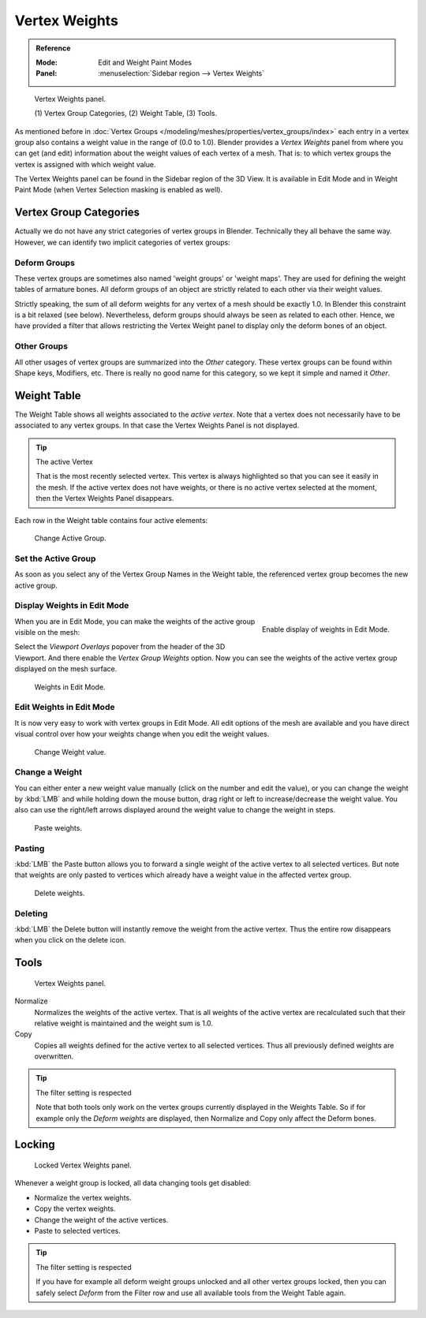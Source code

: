 
**************
Vertex Weights
**************

.. admonition:: Reference
   :class: refbox

   :Mode:      Edit and Weight Paint Modes
   :Panel:     :menuselection:`Sidebar region --> Vertex Weights`

.. figure:: /images/modeling_meshes_properties_vertex-groups_vertex-weights_panel-overview.png
   :width: 260px

   Vertex Weights panel.

   \(1) Vertex Group Categories, (2) Weight Table, (3) Tools.

As mentioned before in :doc:`Vertex Groups </modeling/meshes/properties/vertex_groups/index>`
each entry in a vertex group also contains a weight value in the range of (0.0 to 1.0).
Blender provides a *Vertex Weights* panel from where you can get (and edit)
information about the weight values of each vertex of a mesh.
That is: to which vertex groups the vertex is assigned with which weight value.

The Vertex Weights panel can be found in the Sidebar region of the 3D View.
It is available in Edit Mode and in Weight Paint Mode
(when Vertex Selection masking is enabled as well).


Vertex Group Categories
=======================

Actually we do not have any strict categories of vertex groups in Blender.
Technically they all behave the same way.
However, we can identify two implicit categories of vertex groups:


Deform Groups
-------------

These vertex groups are sometimes also named 'weight groups' or 'weight maps'.
They are used for defining the weight tables of armature bones.
All deform groups of an object are strictly related to each other via their weight values.

Strictly speaking, the sum of all deform weights for any vertex of a mesh should be exactly 1.0.
In Blender this constraint is a bit relaxed (see below).
Nevertheless, deform groups should always be seen as related to each other.
Hence, we have provided a filter that allows restricting the Vertex Weight panel to
display only the deform bones of an object.


Other Groups
------------

All other usages of vertex groups are summarized into the *Other* category.
These vertex groups can be found within Shape keys, Modifiers, etc.
There is really no good name for this category,
so we kept it simple and named it *Other*.


Weight Table
============

The Weight Table shows all weights associated to the *active vertex*.
Note that a vertex does not necessarily have to be associated to any vertex groups.
In that case the Vertex Weights Panel is not displayed.

.. tip:: The active Vertex

   That is the most recently selected vertex.
   This vertex is always highlighted so that you can see it easily in the mesh.
   If the active vertex does not have weights, or there is no active vertex selected at the moment,
   then the Vertex Weights Panel disappears.

Each row in the Weight table contains four active elements:

.. figure:: /images/modeling_meshes_properties_vertex-groups_vertex-weights_editor-name.png
   :width: 260px

   Change Active Group.


Set the Active Group
--------------------

As soon as you select any of the Vertex Group Names in the Weight table,
the referenced vertex group becomes the new active group.


Display Weights in Edit Mode
----------------------------

.. figure:: /images/modeling_meshes_properties_vertex-groups_vertex-weights_show.png
   :align: right

   Enable display of weights in Edit Mode.

When you are in Edit Mode, you can make the weights of the active group visible on the mesh:

Select the *Viewport Overlays* popover from the header of the 3D Viewport.
And there enable the *Vertex Group Weights* option.
Now you can see the weights of the active vertex group displayed on the mesh surface.

.. figure:: /images/modeling_meshes_properties_vertex-groups_vertex-weights_edit-mode.png
   :width: 260px

   Weights in Edit Mode.


Edit Weights in Edit Mode
-------------------------

It is now very easy to work with vertex groups in Edit Mode.
All edit options of the mesh are available and
you have direct visual control over how your weights change when you edit the weight values.

.. figure:: /images/modeling_meshes_properties_vertex-groups_vertex-weights_editor-weight.png
   :width: 260px

   Change Weight value.


Change a Weight
---------------

You can either enter a new weight value manually (click on the number and edit the value),
or you can change the weight by :kbd:`LMB` and while holding down the mouse button,
drag right or left to increase/decrease the weight value. You also can use the right/left
arrows displayed around the weight value to change the weight in steps.

.. figure:: /images/modeling_meshes_properties_vertex-groups_vertex-weights_editor-paste.png
   :width: 260px

   Paste weights.


Pasting
-------

:kbd:`LMB` the Paste button allows you to forward a single weight of the active vertex to all selected vertices.
But note that weights are only pasted to vertices which already have a weight value in the affected vertex group.

.. figure:: /images/modeling_meshes_properties_vertex-groups_vertex-weights_editor-delete.png
   :width: 260px

   Delete weights.


Deleting
--------

:kbd:`LMB` the Delete button will instantly remove the weight from the active vertex.
Thus the entire row disappears when you click on the delete icon.


Tools
=====

.. figure:: /images/modeling_meshes_properties_vertex-groups_vertex-weights_editor-functions.png
   :width: 260px

   Vertex Weights panel.

Normalize
   Normalizes the weights of the active vertex.
   That is all weights of the active vertex are recalculated
   such that their relative weight is maintained and the weight sum is 1.0.
Copy
   Copies all weights defined for the active vertex to all selected vertices.
   Thus all previously defined weights are overwritten.

.. tip:: The filter setting is respected

   Note that both tools only work on the vertex groups currently displayed in the Weights Table.
   So if for example only the *Deform weights* are displayed,
   then Normalize and Copy only affect the Deform bones.


Locking
=======

.. figure:: /images/modeling_meshes_properties_vertex-groups_vertex-weights_editor-locked.png
   :width: 260px

   Locked Vertex Weights panel.

Whenever a weight group is locked, all data changing tools get disabled:

- Normalize the vertex weights.
- Copy the vertex weights.
- Change the weight of the active vertices.
- Paste to selected vertices.

.. tip:: The filter setting is respected

   If you have for example all deform weight groups unlocked and all other vertex groups locked,
   then you can safely select *Deform* from the Filter row
   and use all available tools from the Weight Table again.
